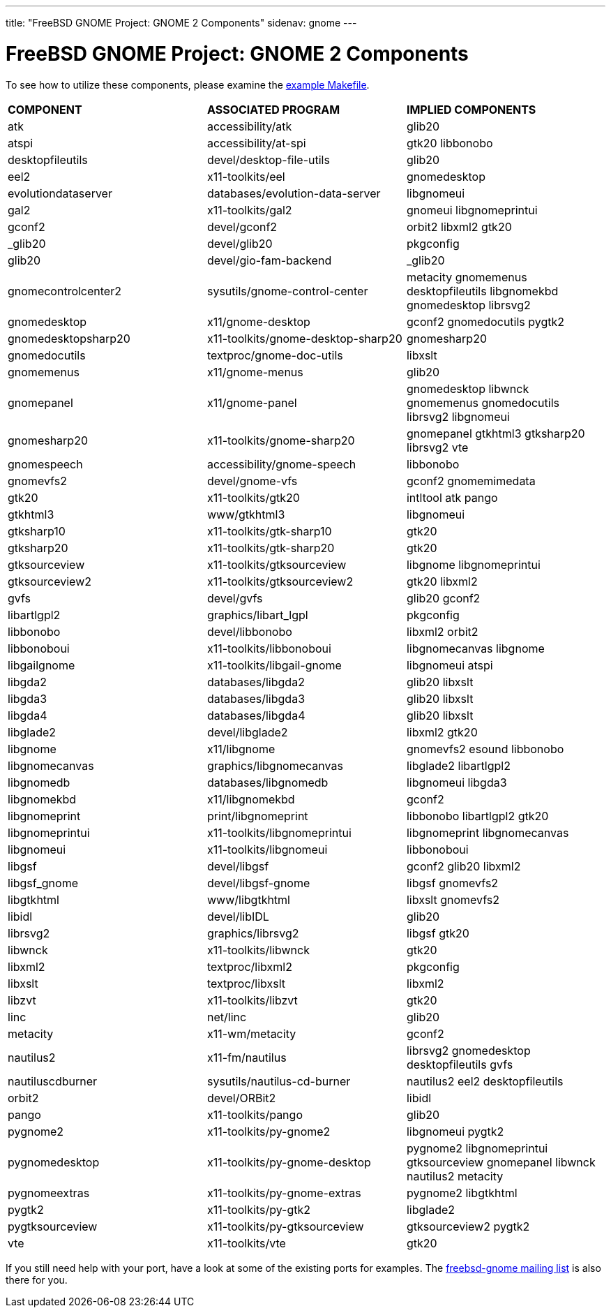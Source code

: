 ---
title: "FreeBSD GNOME Project: GNOME 2 Components"
sidenav: gnome
--- 

= FreeBSD GNOME Project: GNOME 2 Components

To see how to utilize these components, please examine the link:../example-makefile/[example Makefile].

[.tblbasic]
[cols=",,",]
|===
|*COMPONENT* |*ASSOCIATED PROGRAM* |*IMPLIED COMPONENTS*
|atk |accessibility/atk |glib20
|atspi |accessibility/at-spi |gtk20 libbonobo
|desktopfileutils |devel/desktop-file-utils |glib20
|eel2 |x11-toolkits/eel |gnomedesktop
|evolutiondataserver |databases/evolution-data-server |libgnomeui
|gal2 |x11-toolkits/gal2 |gnomeui libgnomeprintui
|gconf2 |devel/gconf2 |orbit2 libxml2 gtk20
|_glib20 |devel/glib20 |pkgconfig
|glib20 |devel/gio-fam-backend |_glib20
|gnomecontrolcenter2 |sysutils/gnome-control-center |metacity gnomemenus desktopfileutils libgnomekbd gnomedesktop librsvg2
|gnomedesktop |x11/gnome-desktop |gconf2 gnomedocutils pygtk2
|gnomedesktopsharp20 |x11-toolkits/gnome-desktop-sharp20 |gnomesharp20
|gnomedocutils |textproc/gnome-doc-utils |libxslt
|gnomemenus |x11/gnome-menus |glib20
|gnomepanel |x11/gnome-panel |gnomedesktop libwnck gnomemenus gnomedocutils librsvg2 libgnomeui
|gnomesharp20 |x11-toolkits/gnome-sharp20 |gnomepanel gtkhtml3 gtksharp20 librsvg2 vte
|gnomespeech |accessibility/gnome-speech |libbonobo
|gnomevfs2 |devel/gnome-vfs |gconf2 gnomemimedata
|gtk20 |x11-toolkits/gtk20 |intltool atk pango
|gtkhtml3 |www/gtkhtml3 |libgnomeui
|gtksharp10 |x11-toolkits/gtk-sharp10 |gtk20
|gtksharp20 |x11-toolkits/gtk-sharp20 |gtk20
|gtksourceview |x11-toolkits/gtksourceview |libgnome libgnomeprintui
|gtksourceview2 |x11-toolkits/gtksourceview2 |gtk20 libxml2
|gvfs |devel/gvfs |glib20 gconf2
|libartlgpl2 |graphics/libart_lgpl |pkgconfig
|libbonobo |devel/libbonobo |libxml2 orbit2
|libbonoboui |x11-toolkits/libbonoboui |libgnomecanvas libgnome
|libgailgnome |x11-toolkits/libgail-gnome |libgnomeui atspi
|libgda2 |databases/libgda2 |glib20 libxslt
|libgda3 |databases/libgda3 |glib20 libxslt
|libgda4 |databases/libgda4 |glib20 libxslt
|libglade2 |devel/libglade2 |libxml2 gtk20
|libgnome |x11/libgnome |gnomevfs2 esound libbonobo
|libgnomecanvas |graphics/libgnomecanvas |libglade2 libartlgpl2
|libgnomedb |databases/libgnomedb |libgnomeui libgda3
|libgnomekbd |x11/libgnomekbd |gconf2
|libgnomeprint |print/libgnomeprint |libbonobo libartlgpl2 gtk20
|libgnomeprintui |x11-toolkits/libgnomeprintui |libgnomeprint libgnomecanvas
|libgnomeui |x11-toolkits/libgnomeui |libbonoboui
|libgsf |devel/libgsf |gconf2 glib20 libxml2
|libgsf_gnome |devel/libgsf-gnome |libgsf gnomevfs2
|libgtkhtml |www/libgtkhtml |libxslt gnomevfs2
|libidl |devel/libIDL |glib20
|librsvg2 |graphics/librsvg2 |libgsf gtk20
|libwnck |x11-toolkits/libwnck |gtk20
|libxml2 |textproc/libxml2 |pkgconfig
|libxslt |textproc/libxslt |libxml2
|libzvt |x11-toolkits/libzvt |gtk20
|linc |net/linc |glib20
|metacity |x11-wm/metacity |gconf2
|nautilus2 |x11-fm/nautilus |librsvg2 gnomedesktop desktopfileutils gvfs
|nautiluscdburner |sysutils/nautilus-cd-burner |nautilus2 eel2 desktopfileutils
|orbit2 |devel/ORBit2 |libidl
|pango |x11-toolkits/pango |glib20
|pygnome2 |x11-toolkits/py-gnome2 |libgnomeui pygtk2
|pygnomedesktop |x11-toolkits/py-gnome-desktop |pygnome2 libgnomeprintui gtksourceview gnomepanel libwnck nautilus2 metacity
|pygnomeextras |x11-toolkits/py-gnome-extras |pygnome2 libgtkhtml
|pygtk2 |x11-toolkits/py-gtk2 |libglade2
|pygtksourceview |x11-toolkits/py-gtksourceview |gtksourceview2 pygtk2
|vte |x11-toolkits/vte |gtk20
|===

If you still need help with your port, have a look at some of the existing ports for examples. The link:mailto:freebsd-gnome@FreeBSD.org[freebsd-gnome mailing list] is also there for you.
